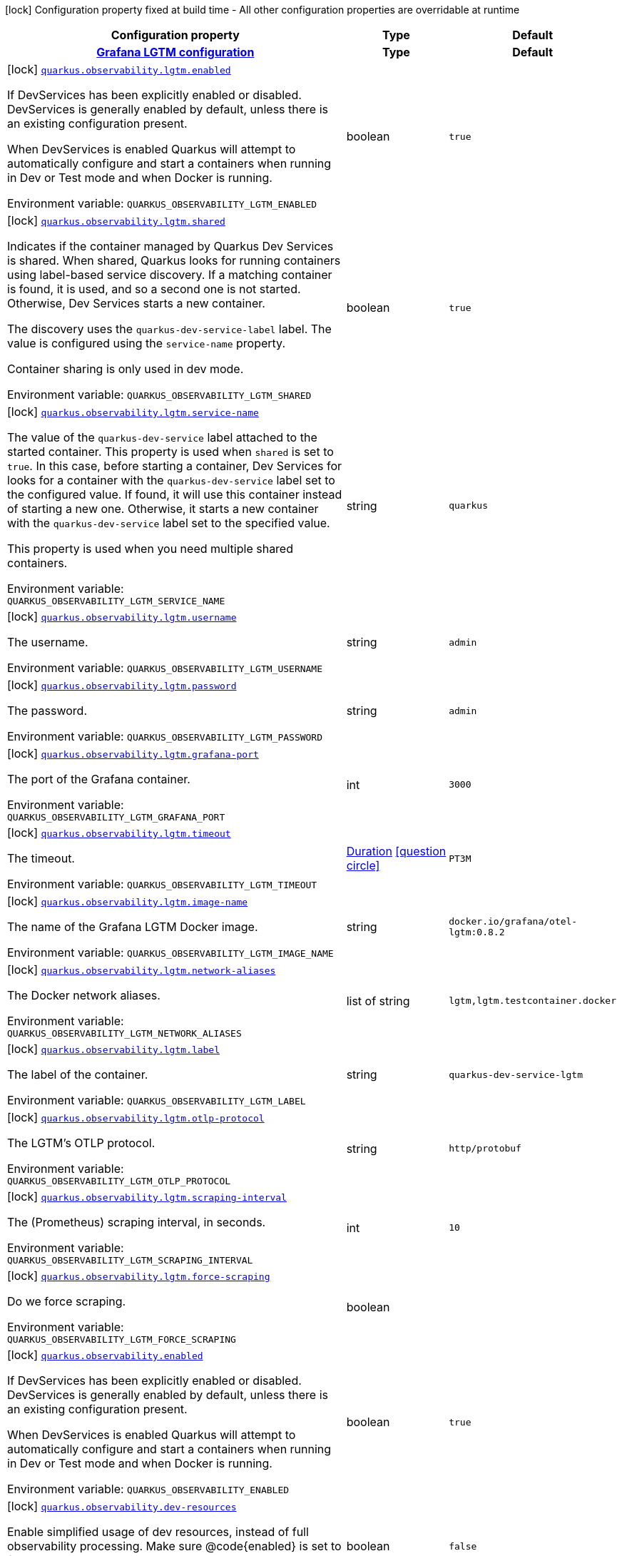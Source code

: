 [.configuration-legend]
icon:lock[title=Fixed at build time] Configuration property fixed at build time - All other configuration properties are overridable at runtime
[.configuration-reference.searchable, cols="80,.^10,.^10"]
|===

h|[.header-title]##Configuration property##
h|Type
h|Default

h|[[quarkus-observability-devservices_section_quarkus-observability-lgtm]] [.section-name.section-level0]##link:#quarkus-observability-devservices_section_quarkus-observability-lgtm[Grafana LGTM configuration]##
h|Type
h|Default

a|icon:lock[title=Fixed at build time] [[quarkus-observability-devservices_quarkus-observability-lgtm-enabled]] [.property-path]##link:#quarkus-observability-devservices_quarkus-observability-lgtm-enabled[`quarkus.observability.lgtm.enabled`]##
ifdef::add-copy-button-to-config-props[]
config_property_copy_button:+++quarkus.observability.lgtm.enabled+++[]
endif::add-copy-button-to-config-props[]


[.description]
--
If DevServices has been explicitly enabled or disabled. DevServices is generally enabled by default, unless there is an existing configuration present.

When DevServices is enabled Quarkus will attempt to automatically configure and start a containers when running in Dev or Test mode and when Docker is running.


ifdef::add-copy-button-to-env-var[]
Environment variable: env_var_with_copy_button:+++QUARKUS_OBSERVABILITY_LGTM_ENABLED+++[]
endif::add-copy-button-to-env-var[]
ifndef::add-copy-button-to-env-var[]
Environment variable: `+++QUARKUS_OBSERVABILITY_LGTM_ENABLED+++`
endif::add-copy-button-to-env-var[]
--
|boolean
|`true`

a|icon:lock[title=Fixed at build time] [[quarkus-observability-devservices_quarkus-observability-lgtm-shared]] [.property-path]##link:#quarkus-observability-devservices_quarkus-observability-lgtm-shared[`quarkus.observability.lgtm.shared`]##
ifdef::add-copy-button-to-config-props[]
config_property_copy_button:+++quarkus.observability.lgtm.shared+++[]
endif::add-copy-button-to-config-props[]


[.description]
--
Indicates if the container managed by Quarkus Dev Services is shared. When shared, Quarkus looks for running containers using label-based service discovery. If a matching container is found, it is used, and so a second one is not started. Otherwise, Dev Services starts a new container.

The discovery uses the `quarkus-dev-service-label` label. The value is configured using the `service-name` property.

Container sharing is only used in dev mode.


ifdef::add-copy-button-to-env-var[]
Environment variable: env_var_with_copy_button:+++QUARKUS_OBSERVABILITY_LGTM_SHARED+++[]
endif::add-copy-button-to-env-var[]
ifndef::add-copy-button-to-env-var[]
Environment variable: `+++QUARKUS_OBSERVABILITY_LGTM_SHARED+++`
endif::add-copy-button-to-env-var[]
--
|boolean
|`true`

a|icon:lock[title=Fixed at build time] [[quarkus-observability-devservices_quarkus-observability-lgtm-service-name]] [.property-path]##link:#quarkus-observability-devservices_quarkus-observability-lgtm-service-name[`quarkus.observability.lgtm.service-name`]##
ifdef::add-copy-button-to-config-props[]
config_property_copy_button:+++quarkus.observability.lgtm.service-name+++[]
endif::add-copy-button-to-config-props[]


[.description]
--
The value of the `quarkus-dev-service` label attached to the started container. This property is used when `shared` is set to `true`. In this case, before starting a container, Dev Services for looks for a container with the `quarkus-dev-service` label set to the configured value. If found, it will use this container instead of starting a new one. Otherwise, it starts a new container with the `quarkus-dev-service` label set to the specified value.

This property is used when you need multiple shared containers.


ifdef::add-copy-button-to-env-var[]
Environment variable: env_var_with_copy_button:+++QUARKUS_OBSERVABILITY_LGTM_SERVICE_NAME+++[]
endif::add-copy-button-to-env-var[]
ifndef::add-copy-button-to-env-var[]
Environment variable: `+++QUARKUS_OBSERVABILITY_LGTM_SERVICE_NAME+++`
endif::add-copy-button-to-env-var[]
--
|string
|`quarkus`

a|icon:lock[title=Fixed at build time] [[quarkus-observability-devservices_quarkus-observability-lgtm-username]] [.property-path]##link:#quarkus-observability-devservices_quarkus-observability-lgtm-username[`quarkus.observability.lgtm.username`]##
ifdef::add-copy-button-to-config-props[]
config_property_copy_button:+++quarkus.observability.lgtm.username+++[]
endif::add-copy-button-to-config-props[]


[.description]
--
The username.


ifdef::add-copy-button-to-env-var[]
Environment variable: env_var_with_copy_button:+++QUARKUS_OBSERVABILITY_LGTM_USERNAME+++[]
endif::add-copy-button-to-env-var[]
ifndef::add-copy-button-to-env-var[]
Environment variable: `+++QUARKUS_OBSERVABILITY_LGTM_USERNAME+++`
endif::add-copy-button-to-env-var[]
--
|string
|`admin`

a|icon:lock[title=Fixed at build time] [[quarkus-observability-devservices_quarkus-observability-lgtm-password]] [.property-path]##link:#quarkus-observability-devservices_quarkus-observability-lgtm-password[`quarkus.observability.lgtm.password`]##
ifdef::add-copy-button-to-config-props[]
config_property_copy_button:+++quarkus.observability.lgtm.password+++[]
endif::add-copy-button-to-config-props[]


[.description]
--
The password.


ifdef::add-copy-button-to-env-var[]
Environment variable: env_var_with_copy_button:+++QUARKUS_OBSERVABILITY_LGTM_PASSWORD+++[]
endif::add-copy-button-to-env-var[]
ifndef::add-copy-button-to-env-var[]
Environment variable: `+++QUARKUS_OBSERVABILITY_LGTM_PASSWORD+++`
endif::add-copy-button-to-env-var[]
--
|string
|`admin`

a|icon:lock[title=Fixed at build time] [[quarkus-observability-devservices_quarkus-observability-lgtm-grafana-port]] [.property-path]##link:#quarkus-observability-devservices_quarkus-observability-lgtm-grafana-port[`quarkus.observability.lgtm.grafana-port`]##
ifdef::add-copy-button-to-config-props[]
config_property_copy_button:+++quarkus.observability.lgtm.grafana-port+++[]
endif::add-copy-button-to-config-props[]


[.description]
--
The port of the Grafana container.


ifdef::add-copy-button-to-env-var[]
Environment variable: env_var_with_copy_button:+++QUARKUS_OBSERVABILITY_LGTM_GRAFANA_PORT+++[]
endif::add-copy-button-to-env-var[]
ifndef::add-copy-button-to-env-var[]
Environment variable: `+++QUARKUS_OBSERVABILITY_LGTM_GRAFANA_PORT+++`
endif::add-copy-button-to-env-var[]
--
|int
|`3000`

a|icon:lock[title=Fixed at build time] [[quarkus-observability-devservices_quarkus-observability-lgtm-timeout]] [.property-path]##link:#quarkus-observability-devservices_quarkus-observability-lgtm-timeout[`quarkus.observability.lgtm.timeout`]##
ifdef::add-copy-button-to-config-props[]
config_property_copy_button:+++quarkus.observability.lgtm.timeout+++[]
endif::add-copy-button-to-config-props[]


[.description]
--
The timeout.


ifdef::add-copy-button-to-env-var[]
Environment variable: env_var_with_copy_button:+++QUARKUS_OBSERVABILITY_LGTM_TIMEOUT+++[]
endif::add-copy-button-to-env-var[]
ifndef::add-copy-button-to-env-var[]
Environment variable: `+++QUARKUS_OBSERVABILITY_LGTM_TIMEOUT+++`
endif::add-copy-button-to-env-var[]
--
|link:https://docs.oracle.com/en/java/javase/17/docs/api/java.base/java/time/Duration.html[Duration] link:#duration-note-anchor-quarkus-observability-devservices_quarkus-observability[icon:question-circle[title=More information about the Duration format]]
|`PT3M`

a|icon:lock[title=Fixed at build time] [[quarkus-observability-devservices_quarkus-observability-lgtm-image-name]] [.property-path]##link:#quarkus-observability-devservices_quarkus-observability-lgtm-image-name[`quarkus.observability.lgtm.image-name`]##
ifdef::add-copy-button-to-config-props[]
config_property_copy_button:+++quarkus.observability.lgtm.image-name+++[]
endif::add-copy-button-to-config-props[]


[.description]
--
The name of the Grafana LGTM Docker image.


ifdef::add-copy-button-to-env-var[]
Environment variable: env_var_with_copy_button:+++QUARKUS_OBSERVABILITY_LGTM_IMAGE_NAME+++[]
endif::add-copy-button-to-env-var[]
ifndef::add-copy-button-to-env-var[]
Environment variable: `+++QUARKUS_OBSERVABILITY_LGTM_IMAGE_NAME+++`
endif::add-copy-button-to-env-var[]
--
|string
|`docker.io/grafana/otel-lgtm:0.8.2`

a|icon:lock[title=Fixed at build time] [[quarkus-observability-devservices_quarkus-observability-lgtm-network-aliases]] [.property-path]##link:#quarkus-observability-devservices_quarkus-observability-lgtm-network-aliases[`quarkus.observability.lgtm.network-aliases`]##
ifdef::add-copy-button-to-config-props[]
config_property_copy_button:+++quarkus.observability.lgtm.network-aliases+++[]
endif::add-copy-button-to-config-props[]


[.description]
--
The Docker network aliases.


ifdef::add-copy-button-to-env-var[]
Environment variable: env_var_with_copy_button:+++QUARKUS_OBSERVABILITY_LGTM_NETWORK_ALIASES+++[]
endif::add-copy-button-to-env-var[]
ifndef::add-copy-button-to-env-var[]
Environment variable: `+++QUARKUS_OBSERVABILITY_LGTM_NETWORK_ALIASES+++`
endif::add-copy-button-to-env-var[]
--
|list of string
|`lgtm,lgtm.testcontainer.docker`

a|icon:lock[title=Fixed at build time] [[quarkus-observability-devservices_quarkus-observability-lgtm-label]] [.property-path]##link:#quarkus-observability-devservices_quarkus-observability-lgtm-label[`quarkus.observability.lgtm.label`]##
ifdef::add-copy-button-to-config-props[]
config_property_copy_button:+++quarkus.observability.lgtm.label+++[]
endif::add-copy-button-to-config-props[]


[.description]
--
The label of the container.


ifdef::add-copy-button-to-env-var[]
Environment variable: env_var_with_copy_button:+++QUARKUS_OBSERVABILITY_LGTM_LABEL+++[]
endif::add-copy-button-to-env-var[]
ifndef::add-copy-button-to-env-var[]
Environment variable: `+++QUARKUS_OBSERVABILITY_LGTM_LABEL+++`
endif::add-copy-button-to-env-var[]
--
|string
|`quarkus-dev-service-lgtm`

a|icon:lock[title=Fixed at build time] [[quarkus-observability-devservices_quarkus-observability-lgtm-otlp-protocol]] [.property-path]##link:#quarkus-observability-devservices_quarkus-observability-lgtm-otlp-protocol[`quarkus.observability.lgtm.otlp-protocol`]##
ifdef::add-copy-button-to-config-props[]
config_property_copy_button:+++quarkus.observability.lgtm.otlp-protocol+++[]
endif::add-copy-button-to-config-props[]


[.description]
--
The LGTM's OTLP protocol.


ifdef::add-copy-button-to-env-var[]
Environment variable: env_var_with_copy_button:+++QUARKUS_OBSERVABILITY_LGTM_OTLP_PROTOCOL+++[]
endif::add-copy-button-to-env-var[]
ifndef::add-copy-button-to-env-var[]
Environment variable: `+++QUARKUS_OBSERVABILITY_LGTM_OTLP_PROTOCOL+++`
endif::add-copy-button-to-env-var[]
--
|string
|`http/protobuf`

a|icon:lock[title=Fixed at build time] [[quarkus-observability-devservices_quarkus-observability-lgtm-scraping-interval]] [.property-path]##link:#quarkus-observability-devservices_quarkus-observability-lgtm-scraping-interval[`quarkus.observability.lgtm.scraping-interval`]##
ifdef::add-copy-button-to-config-props[]
config_property_copy_button:+++quarkus.observability.lgtm.scraping-interval+++[]
endif::add-copy-button-to-config-props[]


[.description]
--
The (Prometheus) scraping interval, in seconds.


ifdef::add-copy-button-to-env-var[]
Environment variable: env_var_with_copy_button:+++QUARKUS_OBSERVABILITY_LGTM_SCRAPING_INTERVAL+++[]
endif::add-copy-button-to-env-var[]
ifndef::add-copy-button-to-env-var[]
Environment variable: `+++QUARKUS_OBSERVABILITY_LGTM_SCRAPING_INTERVAL+++`
endif::add-copy-button-to-env-var[]
--
|int
|`10`

a|icon:lock[title=Fixed at build time] [[quarkus-observability-devservices_quarkus-observability-lgtm-force-scraping]] [.property-path]##link:#quarkus-observability-devservices_quarkus-observability-lgtm-force-scraping[`quarkus.observability.lgtm.force-scraping`]##
ifdef::add-copy-button-to-config-props[]
config_property_copy_button:+++quarkus.observability.lgtm.force-scraping+++[]
endif::add-copy-button-to-config-props[]


[.description]
--
Do we force scraping.


ifdef::add-copy-button-to-env-var[]
Environment variable: env_var_with_copy_button:+++QUARKUS_OBSERVABILITY_LGTM_FORCE_SCRAPING+++[]
endif::add-copy-button-to-env-var[]
ifndef::add-copy-button-to-env-var[]
Environment variable: `+++QUARKUS_OBSERVABILITY_LGTM_FORCE_SCRAPING+++`
endif::add-copy-button-to-env-var[]
--
|boolean
|


a|icon:lock[title=Fixed at build time] [[quarkus-observability-devservices_quarkus-observability-enabled]] [.property-path]##link:#quarkus-observability-devservices_quarkus-observability-enabled[`quarkus.observability.enabled`]##
ifdef::add-copy-button-to-config-props[]
config_property_copy_button:+++quarkus.observability.enabled+++[]
endif::add-copy-button-to-config-props[]


[.description]
--
If DevServices has been explicitly enabled or disabled. DevServices is generally enabled by default, unless there is an existing configuration present.

When DevServices is enabled Quarkus will attempt to automatically configure and start a containers when running in Dev or Test mode and when Docker is running.


ifdef::add-copy-button-to-env-var[]
Environment variable: env_var_with_copy_button:+++QUARKUS_OBSERVABILITY_ENABLED+++[]
endif::add-copy-button-to-env-var[]
ifndef::add-copy-button-to-env-var[]
Environment variable: `+++QUARKUS_OBSERVABILITY_ENABLED+++`
endif::add-copy-button-to-env-var[]
--
|boolean
|`true`

a|icon:lock[title=Fixed at build time] [[quarkus-observability-devservices_quarkus-observability-dev-resources]] [.property-path]##link:#quarkus-observability-devservices_quarkus-observability-dev-resources[`quarkus.observability.dev-resources`]##
ifdef::add-copy-button-to-config-props[]
config_property_copy_button:+++quarkus.observability.dev-resources+++[]
endif::add-copy-button-to-config-props[]


[.description]
--
Enable simplified usage of dev resources, instead of full observability processing. Make sure @code++{++enabled++}++ is set to false.


ifdef::add-copy-button-to-env-var[]
Environment variable: env_var_with_copy_button:+++QUARKUS_OBSERVABILITY_DEV_RESOURCES+++[]
endif::add-copy-button-to-env-var[]
ifndef::add-copy-button-to-env-var[]
Environment variable: `+++QUARKUS_OBSERVABILITY_DEV_RESOURCES+++`
endif::add-copy-button-to-env-var[]
--
|boolean
|`false`

a|icon:lock[title=Fixed at build time] [[quarkus-observability-devservices_quarkus-observability-parallel]] [.property-path]##link:#quarkus-observability-devservices_quarkus-observability-parallel[`quarkus.observability.parallel`]##
ifdef::add-copy-button-to-config-props[]
config_property_copy_button:+++quarkus.observability.parallel+++[]
endif::add-copy-button-to-config-props[]


[.description]
--
Do we start the dev services in parallel.


ifdef::add-copy-button-to-env-var[]
Environment variable: env_var_with_copy_button:+++QUARKUS_OBSERVABILITY_PARALLEL+++[]
endif::add-copy-button-to-env-var[]
ifndef::add-copy-button-to-env-var[]
Environment variable: `+++QUARKUS_OBSERVABILITY_PARALLEL+++`
endif::add-copy-button-to-env-var[]
--
|boolean
|`false`

|===

ifndef::no-duration-note[]
[NOTE]
[id=duration-note-anchor-quarkus-observability-devservices_quarkus-observability]
.About the Duration format
====
To write duration values, use the standard `java.time.Duration` format.
See the link:https://docs.oracle.com/en/java/javase/17/docs/api/java.base/java/time/Duration.html#parse(java.lang.CharSequence)[Duration#parse() Java API documentation] for more information.

You can also use a simplified format, starting with a number:

* If the value is only a number, it represents time in seconds.
* If the value is a number followed by `ms`, it represents time in milliseconds.

In other cases, the simplified format is translated to the `java.time.Duration` format for parsing:

* If the value is a number followed by `h`, `m`, or `s`, it is prefixed with `PT`.
* If the value is a number followed by `d`, it is prefixed with `P`.
====
endif::no-duration-note[]
